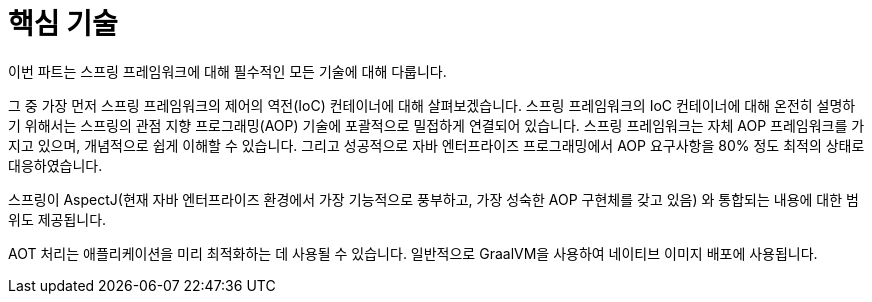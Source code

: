 [[spring-core]]
= 핵심 기술

이번 파트는 스프링 프레임워크에 대해 필수적인 모든 기술에 대해 다룹니다.

그 중 가장 먼저 스프링 프레임워크의 제어의 역전(IoC) 컨테이너에 대해 살펴보겠습니다.
스프링 프레임워크의 IoC 컨테이너에 대해 온전히 설명하기 위해서는 스프링의 관점 지향 프로그래밍(AOP)
기술에 포괄적으로 밀접하게 연결되어 있습니다.
스프링 프레임워크는 자체 AOP 프레임워크를 가지고 있으며, 개념적으로 쉽게 이해할 수 있습니다.
그리고 성공적으로 자바 엔터프라이즈 프로그래밍에서 AOP 요구사항을 80% 정도 최적의 상태로 대응하였습니다.

스프링이 AspectJ(현재 자바 엔터프라이즈 환경에서 가장 기능적으로 풍부하고, 가장 성숙한 AOP 구현체를 갖고 있음)
와 통합되는 내용에 대한 범위도 제공됩니다.

AOT 처리는 애플리케이션을 미리 최적화하는 데 사용될 수 있습니다.
일반적으로 GraalVM을 사용하여 네이티브 이미지 배포에 사용됩니다.









